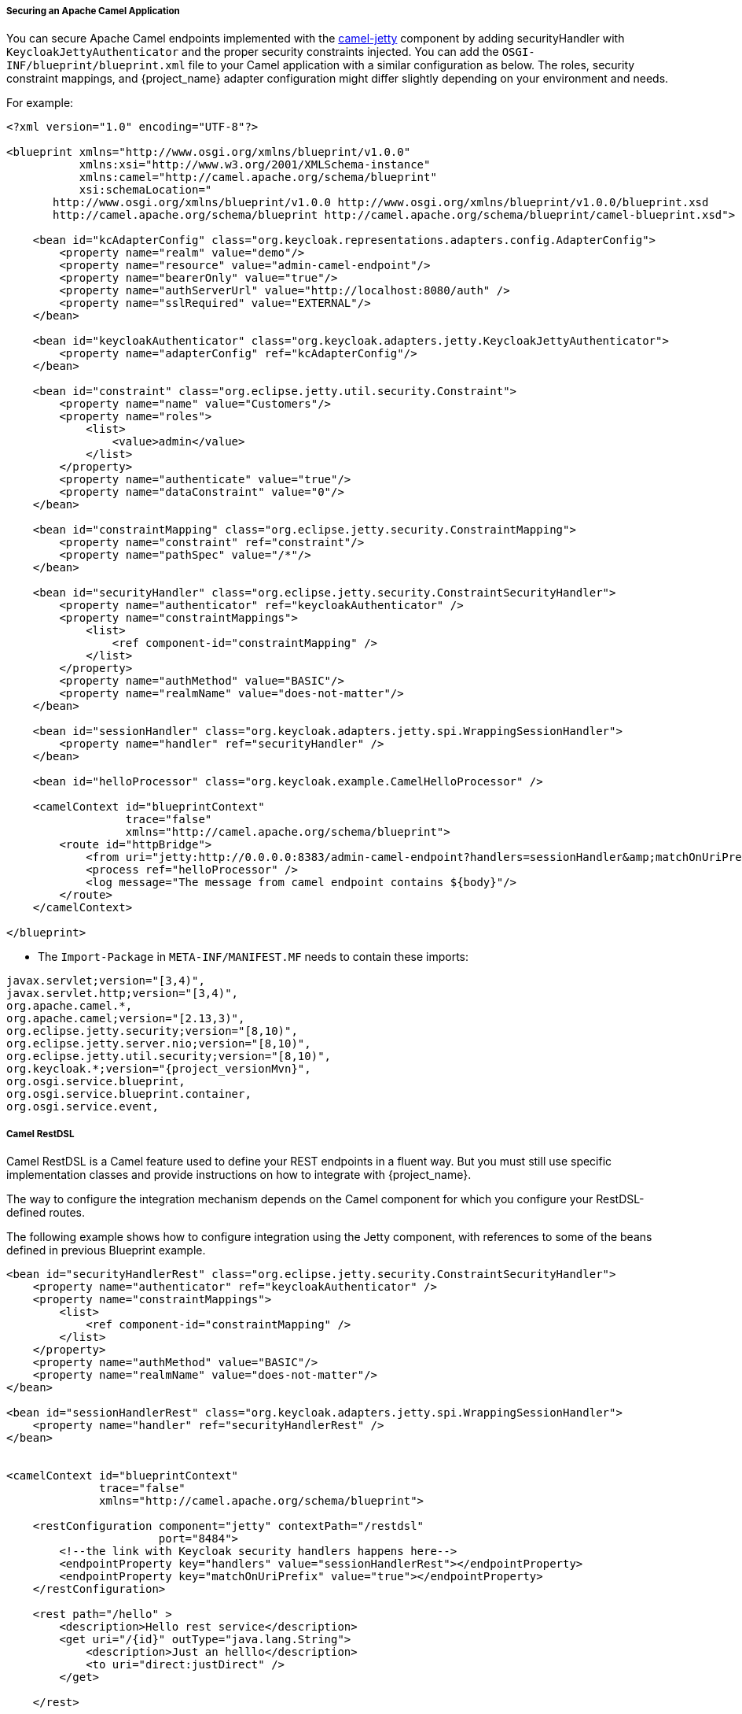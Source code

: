 [[_fuse_adapter_camel]]

===== Securing an Apache Camel Application

You can secure Apache Camel endpoints implemented with the http://camel.apache.org/jetty.html[camel-jetty] component by adding securityHandler with `KeycloakJettyAuthenticator` and the proper security constraints injected. You can add the `OSGI-INF/blueprint/blueprint.xml` file to your Camel application with a similar configuration as below. The roles, security constraint mappings, and {project_name} adapter configuration might differ slightly depending on your environment and needs.

For example:

[source,xml]
----
<?xml version="1.0" encoding="UTF-8"?>

<blueprint xmlns="http://www.osgi.org/xmlns/blueprint/v1.0.0"
           xmlns:xsi="http://www.w3.org/2001/XMLSchema-instance"
           xmlns:camel="http://camel.apache.org/schema/blueprint"
           xsi:schemaLocation="
       http://www.osgi.org/xmlns/blueprint/v1.0.0 http://www.osgi.org/xmlns/blueprint/v1.0.0/blueprint.xsd
       http://camel.apache.org/schema/blueprint http://camel.apache.org/schema/blueprint/camel-blueprint.xsd">

    <bean id="kcAdapterConfig" class="org.keycloak.representations.adapters.config.AdapterConfig">
        <property name="realm" value="demo"/>
        <property name="resource" value="admin-camel-endpoint"/>
        <property name="bearerOnly" value="true"/>
        <property name="authServerUrl" value="http://localhost:8080/auth" />
        <property name="sslRequired" value="EXTERNAL"/>
    </bean>

    <bean id="keycloakAuthenticator" class="org.keycloak.adapters.jetty.KeycloakJettyAuthenticator">
        <property name="adapterConfig" ref="kcAdapterConfig"/>
    </bean>

    <bean id="constraint" class="org.eclipse.jetty.util.security.Constraint">
        <property name="name" value="Customers"/>
        <property name="roles">
            <list>
                <value>admin</value>
            </list>
        </property>
        <property name="authenticate" value="true"/>
        <property name="dataConstraint" value="0"/>
    </bean>

    <bean id="constraintMapping" class="org.eclipse.jetty.security.ConstraintMapping">
        <property name="constraint" ref="constraint"/>
        <property name="pathSpec" value="/*"/>
    </bean>

    <bean id="securityHandler" class="org.eclipse.jetty.security.ConstraintSecurityHandler">
        <property name="authenticator" ref="keycloakAuthenticator" />
        <property name="constraintMappings">
            <list>
                <ref component-id="constraintMapping" />
            </list>
        </property>
        <property name="authMethod" value="BASIC"/>
        <property name="realmName" value="does-not-matter"/>
    </bean>

    <bean id="sessionHandler" class="org.keycloak.adapters.jetty.spi.WrappingSessionHandler">
        <property name="handler" ref="securityHandler" />
    </bean>

    <bean id="helloProcessor" class="org.keycloak.example.CamelHelloProcessor" />

    <camelContext id="blueprintContext"
                  trace="false"
                  xmlns="http://camel.apache.org/schema/blueprint">
        <route id="httpBridge">
            <from uri="jetty:http://0.0.0.0:8383/admin-camel-endpoint?handlers=sessionHandler&amp;matchOnUriPrefix=true" />
            <process ref="helloProcessor" />
            <log message="The message from camel endpoint contains ${body}"/>
        </route>
    </camelContext>

</blueprint>
----


* The `Import-Package` in `META-INF/MANIFEST.MF` needs to contain these imports:

[source, subs="attributes"]
----
javax.servlet;version="[3,4)",
javax.servlet.http;version="[3,4)",
org.apache.camel.*,
org.apache.camel;version="[2.13,3)",
org.eclipse.jetty.security;version="[8,10)",
org.eclipse.jetty.server.nio;version="[8,10)",
org.eclipse.jetty.util.security;version="[8,10)",
org.keycloak.*;version="{project_versionMvn}",
org.osgi.service.blueprint,
org.osgi.service.blueprint.container,
org.osgi.service.event,
----

===== Camel RestDSL

Camel RestDSL is a Camel feature used to define your REST endpoints in a fluent way. But you must still use specific implementation classes and provide instructions on how to integrate with {project_name}.

The way to configure the integration mechanism depends on the Camel component for which you configure your RestDSL-defined routes.

The following example shows how to configure integration using the Jetty component, with references to some of the beans defined in previous Blueprint example.

[source,xml]
----
<bean id="securityHandlerRest" class="org.eclipse.jetty.security.ConstraintSecurityHandler">
    <property name="authenticator" ref="keycloakAuthenticator" />
    <property name="constraintMappings">
        <list>
            <ref component-id="constraintMapping" />
        </list>
    </property>
    <property name="authMethod" value="BASIC"/>
    <property name="realmName" value="does-not-matter"/>
</bean>

<bean id="sessionHandlerRest" class="org.keycloak.adapters.jetty.spi.WrappingSessionHandler">
    <property name="handler" ref="securityHandlerRest" />
</bean>


<camelContext id="blueprintContext"
              trace="false"
              xmlns="http://camel.apache.org/schema/blueprint">

    <restConfiguration component="jetty" contextPath="/restdsl"
                       port="8484">
        <!--the link with Keycloak security handlers happens here-->
        <endpointProperty key="handlers" value="sessionHandlerRest"></endpointProperty>
        <endpointProperty key="matchOnUriPrefix" value="true"></endpointProperty>
    </restConfiguration>

    <rest path="/hello" >
        <description>Hello rest service</description>
        <get uri="/{id}" outType="java.lang.String">
            <description>Just an helllo</description>
            <to uri="direct:justDirect" />
        </get>

    </rest>

    <route id="justDirect">
        <from uri="direct:justDirect"/>
        <process ref="helloProcessor" />
        <log message="RestDSL correctly invoked ${body}"/>
        <setBody>
            <constant>(__This second sentence is returned from a Camel RestDSL endpoint__)</constant>
        </setBody>
    </route>

</camelContext>

----
